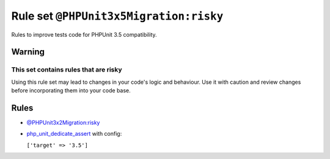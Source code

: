 =======================================
Rule set ``@PHPUnit3x5Migration:risky``
=======================================

Rules to improve tests code for PHPUnit 3.5 compatibility.

Warning
-------

This set contains rules that are risky
~~~~~~~~~~~~~~~~~~~~~~~~~~~~~~~~~~~~~~

Using this rule set may lead to changes in your code's logic and behaviour. Use it with caution and review changes before incorporating them into your code base.

Rules
-----

- `@PHPUnit3x2Migration:risky <./PHPUnit3x2MigrationRisky.rst>`_
- `php_unit_dedicate_assert <./../rules/php_unit/php_unit_dedicate_assert.rst>`_ with config:

  ``['target' => '3.5']``

